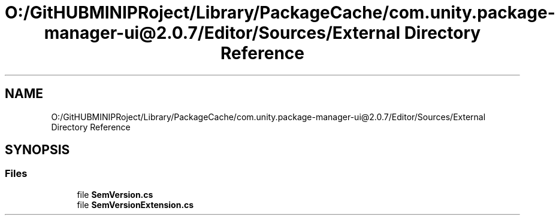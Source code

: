 .TH "O:/GitHUBMINIPRoject/Library/PackageCache/com.unity.package-manager-ui@2.0.7/Editor/Sources/External Directory Reference" 3 "Sat Jul 20 2019" "Version https://github.com/Saurabhbagh/Multi-User-VR-Viewer--10th-July/" "Multi User Vr Viewer" \" -*- nroff -*-
.ad l
.nh
.SH NAME
O:/GitHUBMINIPRoject/Library/PackageCache/com.unity.package-manager-ui@2.0.7/Editor/Sources/External Directory Reference
.SH SYNOPSIS
.br
.PP
.SS "Files"

.in +1c
.ti -1c
.RI "file \fBSemVersion\&.cs\fP"
.br
.ti -1c
.RI "file \fBSemVersionExtension\&.cs\fP"
.br
.in -1c
